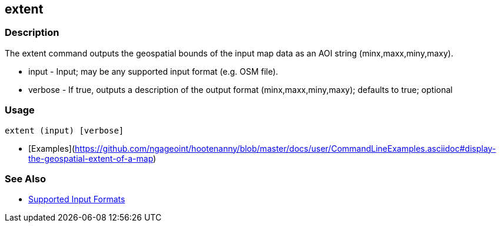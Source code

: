 [[extent]]
== extent

=== Description

The +extent+ command outputs the geospatial bounds of the input map data as an AOI string (minx,maxx,miny,maxy).

* +input+   - Input; may be any supported input format (e.g. OSM file).
* +verbose+ - If true, outputs a description of the output format (minx,maxx,miny,maxy); defaults to true; optional

=== Usage

--------------------------------------
extent (input) [verbose]
--------------------------------------

* [Examples](https://github.com/ngageoint/hootenanny/blob/master/docs/user/CommandLineExamples.asciidoc#display-the-geospatial-extent-of-a-map)

=== See Also

* https://github.com/ngageoint/hootenanny/blob/master/docs/user/SupportedDataFormats.asciidoc#applying-changes-1[Supported Input Formats]
